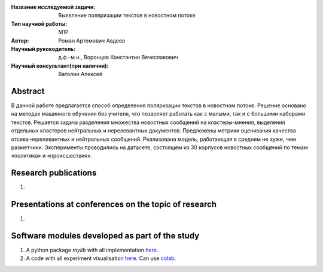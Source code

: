 |test| |codecov| |docs|

.. |test| image:: https://github.com/intsystems/ProjectTemplate/workflows/test/badge.svg
    :target: https://github.com/intsystems/ProjectTemplate/tree/master
    :alt: Test status
    
.. |codecov| image:: https://img.shields.io/codecov/c/github/intsystems/ProjectTemplate/master
    :target: https://app.codecov.io/gh/intsystems/ProjectTemplate
    :alt: Test coverage
    
.. |docs| image:: https://github.com/intsystems/ProjectTemplate/workflows/docs/badge.svg
    :target: https://intsystems.github.io/ProjectTemplate/
    :alt: Docs status


.. class:: center

    :Название исследуемой задачи: Выявление поляризации текстов в новостном потоке
    :Тип научной работы: M1P
    :Автор: Роман Артемович Авдеев
    :Научный руководитель: д.ф.-м.н., Воронцов Константин Вячеславович
    :Научный консультант(при наличии): Ватолин Алексей

Abstract
========

В данной работе предлагается способ определения поляризации текстов в новостном потоке.
Решение основано на методах машинного обучения без учителя, что позволяет работать как с
малыми, так и с большими наборами текстов. Решается задача разделения множества новостных
сообщений на кластеры-мнения, выделения отдельных кластеров нейтральных и нерелевантных
документов. Предложены метрики оценивания качества отсева нерелевантных и нейтральных
сообщений. Реализована модель, работающая в среднем не хуже, чем разметчики.
Эксперименты проводились на датасете, состоящем из 30 корпусов новостных сообщений по
темам «политика» и «происшествия».

Research publications
===============================
1. 

Presentations at conferences on the topic of research
================================================
1. 

Software modules developed as part of the study
======================================================
1. A python package *mylib* with all implementation `here <https://github.com/intsystems/ProjectTemplate/tree/master/src>`_.
2. A code with all experiment visualisation `here <https://github.comintsystems/ProjectTemplate/blob/master/code/main.ipynb>`_. Can use `colab <http://colab.research.google.com/github/intsystems/ProjectTemplate/blob/master/code/main.ipynb>`_.
